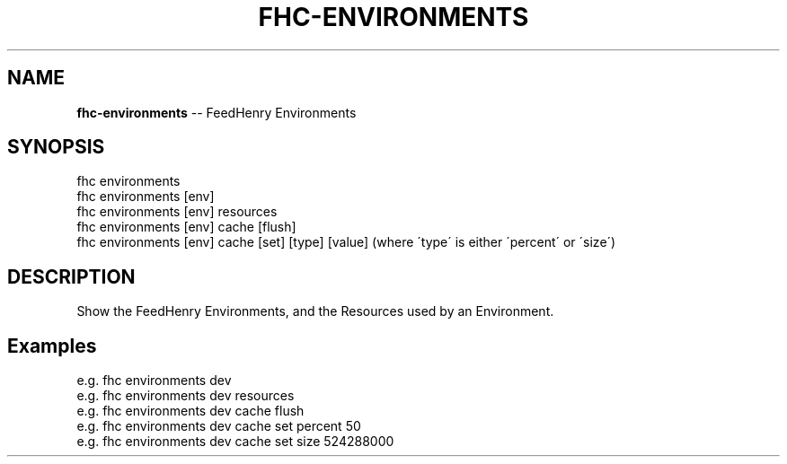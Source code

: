 .\" Generated with Ronnjs 0.4.0
.\" http://github.com/kapouer/ronnjs
.
.TH "FHC\-ENVIRONMENTS" "1" "April 2014" "" ""
.
.SH "NAME"
\fBfhc-environments\fR \-\- FeedHenry Environments
.
.SH "SYNOPSIS"
.
.nf
fhc environments
fhc environments [env]
fhc environments [env] resources
fhc environments [env] cache [flush]
fhc environments [env] cache [set] [type] [value] (where \'type\' is either \'percent\' or \'size\')
.
.fi
.
.SH "DESCRIPTION"
Show the FeedHenry Environments, and the Resources used by an Environment\.
.
.SH "Examples"
.
.nf
e\.g\. fhc environments dev
e\.g\. fhc environments dev resources
e\.g\. fhc environments dev cache flush
e\.g\. fhc environments dev cache set percent 50
e\.g\. fhc environments dev cache set size 524288000
.
.fi

